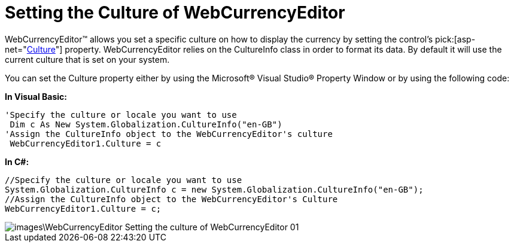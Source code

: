 ﻿////

|metadata|
{
    "name": "webcurrencyeditor-setting-the-culture-of-webcurrencyeditor",
    "controlName": ["WebCurrencyEditor"],
    "tags": ["Editing","How Do I","Localization"],
    "guid": "{9CBC24B3-B3A6-4CCC-8EE2-7A3A1A3555C4}",  
    "buildFlags": [],
    "createdOn": "2009-03-06T17:16:12Z"
}
|metadata|
////

= Setting the Culture of WebCurrencyEditor

WebCurrencyEditor™ allows you set a specific culture on how to display the currency by setting the control’s  pick:[asp-net="link:infragistics4.web.v{ProductVersion}~infragistics.web.ui.editorcontrols.webnumericeditor~culture.html[Culture]"]  property. WebCurrencyEditor relies on the CultureInfo class in order to format its data. By default it will use the current culture that is set on your system.

You can set the Culture property either by using the Microsoft® Visual Studio® Property Window or by using the following code:

*In Visual Basic:*

----
'Specify the culture or locale you want to use
 Dim c As New System.Globalization.CultureInfo("en-GB")
'Assign the CultureInfo object to the WebCurrencyEditor's culture
 WebCurrencyEditor1.Culture = c
----

*In C#:*

----
//Specify the culture or locale you want to use
System.Globalization.CultureInfo c = new System.Globalization.CultureInfo("en-GB");
//Assign the CultureInfo object to the WebCurrencyEditor's Culture
WebCurrencyEditor1.Culture = c;
----

image::images\WebCurrencyEditor_Setting_the_culture_of_WebCurrencyEditor_01.png[]